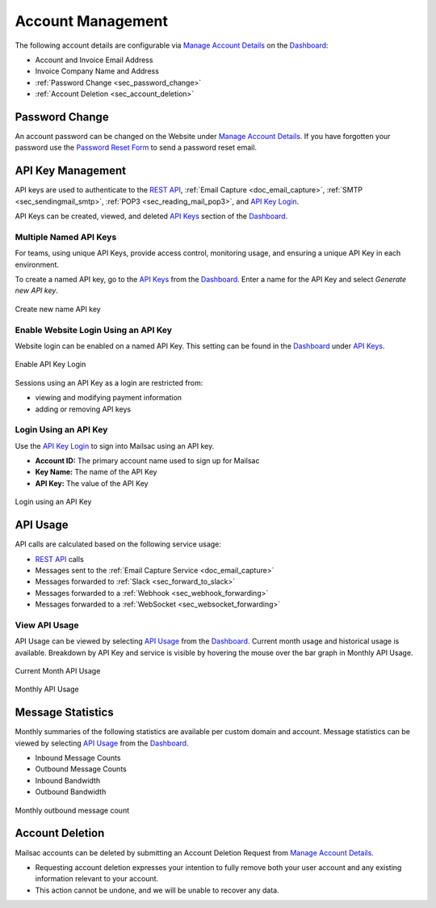 .. _Dashboard: https://mailsac.com/dashboard
.. _`Manage Account Details`: https://mailsac.com/account
.. _`REST API`: https://mailsac.com/api
.. _`API Keys`: https://mailsac.com/api-keys
.. _`API Use`: https://mailsac.com/usage
.. _`API Key Login`: https://mailsac.com/login-api-key

.. _doc_account_management:

Account Management
==================

The following account details are configurable via `Manage Account Details`_
on the Dashboard_:

- Account and Invoice Email Address
- Invoice Company Name and Address
- :ref:`Password Change <sec_password_change>`
- :ref:`Account Deletion <sec_account_deletion>`

.. _sec_password_change:

Password Change
---------------

An account password can be changed on the Website under
`Manage Account Details`_. If you have forgotten your password use the
`Password Reset Form <https://mailsac.com/password-reset>`_ to send a password
reset email.


.. _sec_api_key_management:

API Key Management
------------------

API keys are used to authenticate to the `REST API`_,
:ref:`Email Capture <doc_email_capture>`, :ref:`SMTP <sec_sendingmail_smtp>`,
:ref:`POP3 <sec_reading_mail_pop3>`, and `API Key Login`_.

API Keys can be created, viewed, and deleted `API Keys`_ section of the
Dashboard_.

Multiple Named API Keys
^^^^^^^^^^^^^^^^^^^^^^^

For teams, using unique API Keys, provide access control, monitoring
usage, and ensuring a unique API Key in each environment.

To create a named API key, go to the `API Keys`_ from the Dashboard_. Enter a
name for the API Key and select *Generate new API key*.

.. figure:: add_named_key.png
   :align: center
   :width: 400px

   Create new name API key


Enable Website Login Using an API Key
^^^^^^^^^^^^^^^^^^^^^^^^^^^^^^^^^^^^^

Website login can be enabled on a named API Key. This setting can be found in
the Dashboard_ under `API Keys`_.


.. figure:: enable_api_key_login.png
   :align: center
   :width: 400px

   Enable API Key Login

Sessions using an API Key as a login are restricted from: 

- viewing and modifying payment information
- adding or removing API keys

Login Using an API Key
^^^^^^^^^^^^^^^^^^^^^^

Use the `API Key Login`_ to sign into Mailsac using an API key.

- **Account ID:** The primary account name used to sign up for Mailsac
- **Key Name:** The name of the API Key
- **API Key:** The value of the API Key

.. figure:: login_using_api_key.png
   :align: center
   :width: 400px

   Login using an API Key

API Usage
---------

API calls are calculated based on the following service usage:

- `REST API`_ calls
- Messages sent to the :ref:`Email Capture Service <doc_email_capture>`
- Messages forwarded to :ref:`Slack <sec_forward_to_slack>`
- Messages forwarded to a :ref:`Webhook <sec_webhook_forwarding>`
- Messages forwarded to a :ref:`WebSocket <sec_websocket_forwarding>`

View API Usage
^^^^^^^^^^^^^^

API Usage can be viewed by selecting `API Usage`_ from the Dashboard_. Current
month usage and historical usage is available. Breakdown by API Key and service
is visible by hovering the mouse over the bar graph in Monthly API Usage.

.. figure:: current_month_api_usage.png
   :align: center
   :width: 400px

   Current Month API Usage

.. figure:: monthly_api_usage.png
   :align: center
   :width: 400px

   Monthly API Usage

Message Statistics
------------------

Monthly summaries of the following statistics are available per custom domain
and account. Message statistics can be viewed by selecting `API Usage`_ from the
Dashboard_.

- Inbound Message Counts
- Outbound Message Counts
- Inbound Bandwidth
- Outbound Bandwidth

.. figure:: outbound_message_stats.png
   :align: center
   :width: 400px

   Monthly outbound message count

.. _sec_account_deletion:

Account Deletion
----------------

Mailsac accounts can be deleted by submitting an Account Deletion Request from
`Manage Account Details`_.

- Requesting account deletion expresses your intention to fully remove both
  your user account and any existing information relevant to your account.
- This action cannot be undone, and we will be unable to recover any data.
